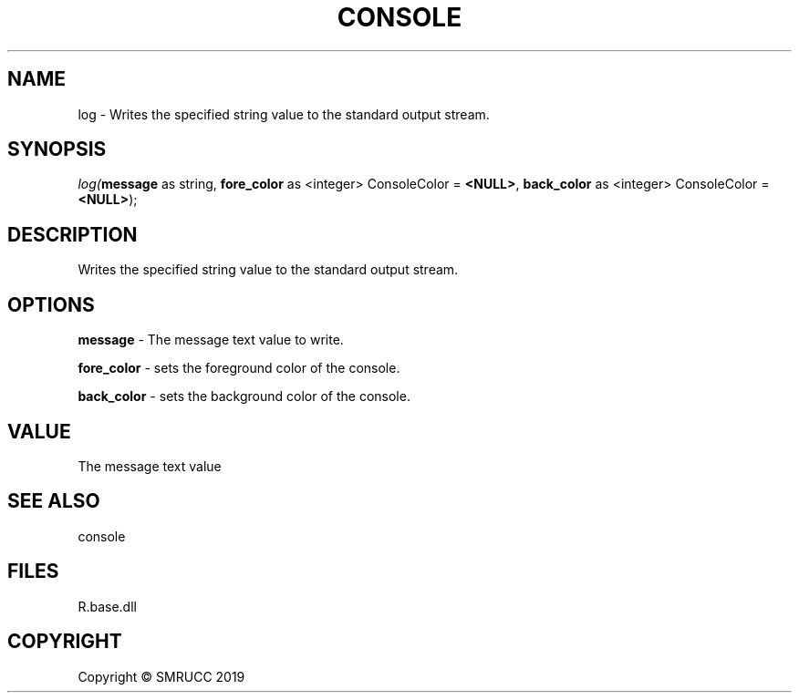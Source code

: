 .\" man page create by R# package system.
.TH CONSOLE 1 2020-05-31 "log" "log"
.SH NAME
log \- Writes the specified string value to the standard output stream.
.SH SYNOPSIS
\fIlog(\fBmessage\fR as string, 
\fBfore_color\fR as <integer> ConsoleColor = \fB<NULL>\fR, 
\fBback_color\fR as <integer> ConsoleColor = \fB<NULL>\fR);\fR
.SH DESCRIPTION
.PP
Writes the specified string value to the standard output stream.
.PP
.SH OPTIONS
.PP
\fBmessage\fB \fR\- The message text value to write.
.PP
.PP
\fBfore_color\fB \fR\- sets the foreground color of the console.
.PP
.PP
\fBback_color\fB \fR\- sets the background color of the console.
.PP
.SH VALUE
.PP
The message text value
.PP
.SH SEE ALSO
console
.SH FILES
.PP
R.base.dll
.PP
.SH COPYRIGHT
Copyright © SMRUCC 2019
